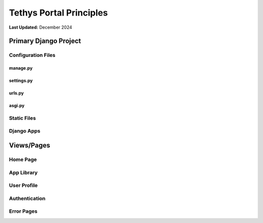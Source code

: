 .. _coding_principals_portal:

************************
Tethys Portal Principles
************************

**Last Updated:** December 2024

Primary Django Project
======================


Configuration Files
-------------------



manage.py
+++++++++



settings.py
+++++++++++



urls.py
+++++++



asgi.py
+++++++



Static Files
------------



Django Apps
-----------



Views/Pages
===========



Home Page
---------



App Library
-----------



User Profile
------------



Authentication
--------------



Error Pages
-----------